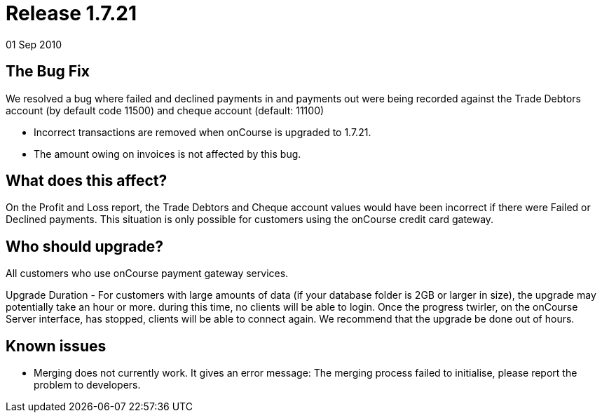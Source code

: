 = Release 1.7.21
01 Sep 2010


== The Bug Fix

We resolved a bug where failed and declined payments in and payments out
were being recorded against the Trade Debtors account (by default code
11500) and cheque account (default: 11100)

* Incorrect transactions are removed when onCourse is upgraded to
1.7.21.
* The amount owing on invoices is not affected by this bug.

== What does this affect?

On the Profit and Loss report, the Trade Debtors and Cheque account
values would have been incorrect if there were Failed or Declined
payments. This situation is only possible for customers using the
onCourse credit card gateway.

== Who should upgrade?

All customers who use onCourse payment gateway services.

Upgrade Duration - For customers with large amounts of data (if your
database folder is 2GB or larger in size), the upgrade may potentially
take an hour or more. during this time, no clients will be able to
login. Once the progress twirler, on the onCourse Server interface, has
stopped, clients will be able to connect again. We recommend that the
upgrade be done out of hours.

== Known issues

* Merging does not currently work. It gives an error message: The
merging process failed to initialise, please report the problem to
developers.
